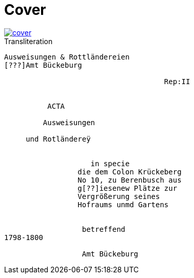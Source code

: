 = Cover
:page-role: wide

image::cover.png[link=self]

.Transliteration
....
Ausweisungen & Rottländereien
[???]Amt Bückeburg

                                     Rep:II


          ACTA

         Ausweisungen

     und Rotländereÿ


                    in specie
                 die dem Colon Krückeberg
                 No 10, zu Berenbusch aus
                 g[??]iesenew Plätze zur
                 Vergrößerung seines
                 Hofraums unmd Gartens


                  betreffend
1798-1800

                  Amt Bückeburg
....
